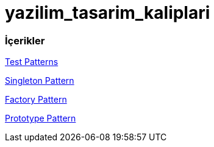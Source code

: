 # yazilim_tasarim_kaliplari

### İçerikler
https://github.com/ekrmh/yazilim_tasarim_kaliplari/blob/master/app/src/main/java/com/ekrmh/yazilimtasarimkaliplari/ui/fragment/MainFragment.kt[Test Patterns]

https://github.com/ekrmh/yazilim_tasarim_kaliplari/tree/master/app/src/main/java/com/ekrmh/yazilimtasarimkaliplari/singleton[Singleton Pattern]

https://github.com/ekrmh/yazilim_tasarim_kaliplari/tree/master/app/src/main/java/com/ekrmh/yazilimtasarimkaliplari/factory[Factory Pattern]

https://github.com/ekrmh/yazilim_tasarim_kaliplari/tree/master/app/src/main/java/com/ekrmh/yazilimtasarimkaliplari/prototype[Prototype Pattern]
